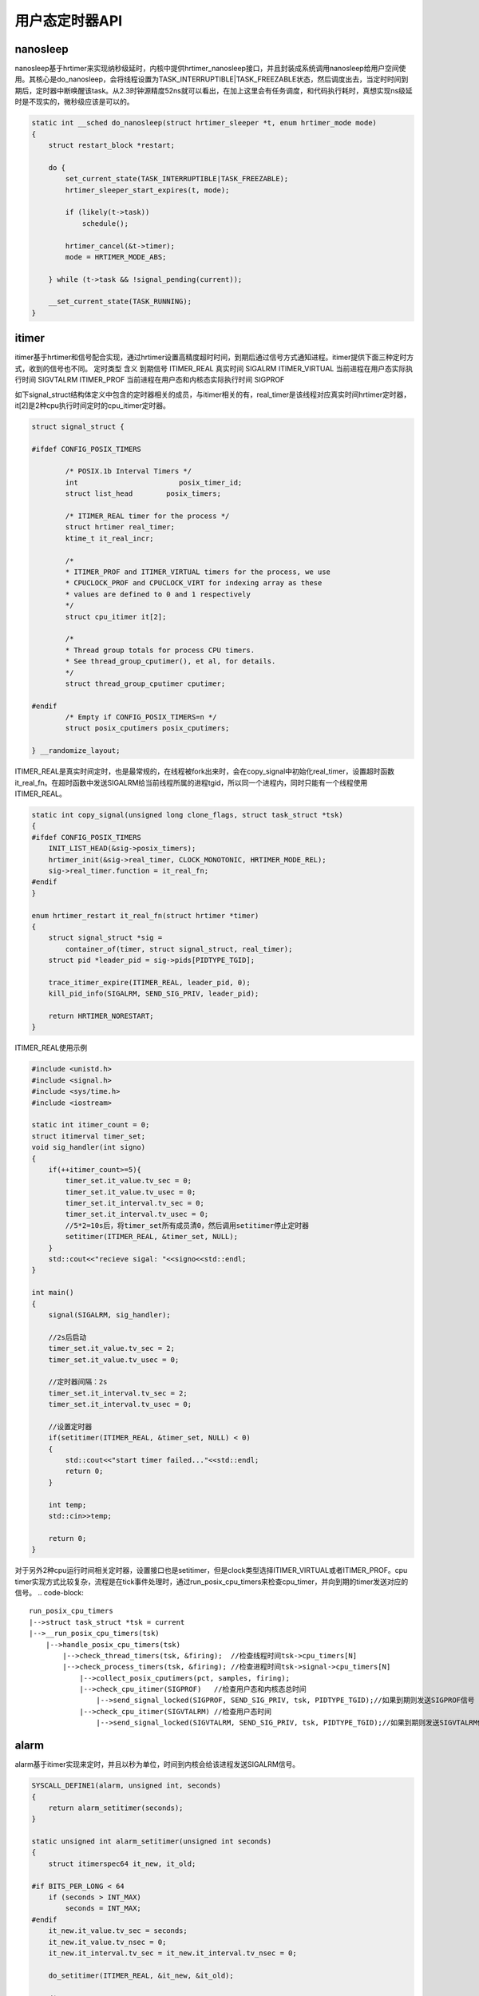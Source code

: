 用户态定时器API
======================

nanosleep
-------------------

nanosleep基于hrtimer来实现纳秒级延时，内核中提供hrtimer_nanosleep接口，并且封装成系统调用nanosleep给用户空间使用。其核心是do_nanosleep，会将线程设置为TASK_INTERRUPTIBLE|TASK_FREEZABLE状态，然后调度出去，当定时时间到期后，定时器中断唤醒该task。从2.3时钟源精度52ns就可以看出，在加上这里会有任务调度，和代码执行耗时，真想实现ns级延时是不现实的，微秒级应该是可以的。

.. code-block:: c

  static int __sched do_nanosleep(struct hrtimer_sleeper *t, enum hrtimer_mode mode)
  {
      struct restart_block *restart;

      do {
          set_current_state(TASK_INTERRUPTIBLE|TASK_FREEZABLE);
          hrtimer_sleeper_start_expires(t, mode);

          if (likely(t->task))
              schedule();

          hrtimer_cancel(&t->timer);
          mode = HRTIMER_MODE_ABS;

      } while (t->task && !signal_pending(current));

      __set_current_state(TASK_RUNNING);
  }

itimer
-------------------

itimer基于hrtimer和信号配合实现，通过hrtimer设置高精度超时时间，到期后通过信号方式通知进程。itimer提供下面三种定时方式，收到的信号也不同。
定时类型	含义	到期信号
ITIMER_REAL	真实时间	SIGALRM
ITIMER_VIRTUAL	当前进程在用户态实际执行时间	SIGVTALRM
ITIMER_PROF	当前进程在用户态和内核态实际执行时间	SIGPROF

如下signal_struct结构体定义中包含的定时器相关的成员，与itimer相关的有，real_timer是该线程对应真实时间hrtimer定时器，it[2]是2种cpu执行时间定时的cpu_itimer定时器。

.. code-block:: c

  struct signal_struct {

  #ifdef CONFIG_POSIX_TIMERS

          /* POSIX.1b Interval Timers */
          int                        posix_timer_id;
          struct list_head        posix_timers;

          /* ITIMER_REAL timer for the process */
          struct hrtimer real_timer;
          ktime_t it_real_incr;

          /*
          * ITIMER_PROF and ITIMER_VIRTUAL timers for the process, we use
          * CPUCLOCK_PROF and CPUCLOCK_VIRT for indexing array as these
          * values are defined to 0 and 1 respectively
          */
          struct cpu_itimer it[2];

          /*
          * Thread group totals for process CPU timers.
          * See thread_group_cputimer(), et al, for details.
          */
          struct thread_group_cputimer cputimer;

  #endif
          /* Empty if CONFIG_POSIX_TIMERS=n */
          struct posix_cputimers posix_cputimers;

  } __randomize_layout;

ITIMER_REAL是真实时间定时，也是最常规的，在线程被fork出来时，会在copy_signal中初始化real_timer，设置超时函数it_real_fn。在超时函数中发送SIGALRM给当前线程所属的进程tgid，所以同一个进程内，同时只能有一个线程使用ITIMER_REAL。

.. code-block:: c

  static int copy_signal(unsigned long clone_flags, struct task_struct *tsk)
  {
  #ifdef CONFIG_POSIX_TIMERS
      INIT_LIST_HEAD(&sig->posix_timers);
      hrtimer_init(&sig->real_timer, CLOCK_MONOTONIC, HRTIMER_MODE_REL);
      sig->real_timer.function = it_real_fn;
  #endif
  }

  enum hrtimer_restart it_real_fn(struct hrtimer *timer)
  {
      struct signal_struct *sig =
          container_of(timer, struct signal_struct, real_timer);
      struct pid *leader_pid = sig->pids[PIDTYPE_TGID];

      trace_itimer_expire(ITIMER_REAL, leader_pid, 0);
      kill_pid_info(SIGALRM, SEND_SIG_PRIV, leader_pid);

      return HRTIMER_NORESTART;
  }

ITIMER_REAL使用示例

.. code-block:: c

  #include <unistd.h>
  #include <signal.h>
  #include <sys/time.h>
  #include <iostream>

  static int itimer_count = 0;
  struct itimerval timer_set;
  void sig_handler(int signo)
  {
      if(++itimer_count>=5){
          timer_set.it_value.tv_sec = 0;
          timer_set.it_value.tv_usec = 0;
          timer_set.it_interval.tv_sec = 0;
          timer_set.it_interval.tv_usec = 0;
          //5*2=10s后，将timer_set所有成员清0，然后调用setitimer停止定时器
          setitimer(ITIMER_REAL, &timer_set, NULL);
      }
      std::cout<<"recieve sigal: "<<signo<<std::endl;
  }

  int main()
  {
      signal(SIGALRM, sig_handler);

      //2s后启动
      timer_set.it_value.tv_sec = 2;
      timer_set.it_value.tv_usec = 0;

      //定时器间隔：2s
      timer_set.it_interval.tv_sec = 2;
      timer_set.it_interval.tv_usec = 0;

      //设置定时器
      if(setitimer(ITIMER_REAL, &timer_set, NULL) < 0)
      {
          std::cout<<"start timer failed..."<<std::endl;
          return 0;
      }

      int temp;
      std::cin>>temp;

      return 0;
  }

对于另外2种cpu运行时间相关定时器，设置接口也是setitimer，但是clock类型选择ITIMER_VIRTUAL或者ITIMER_PROF。cpu timer实现方式比较复杂，流程是在tick事件处理时，通过run_posix_cpu_timers来检查cpu_timer，并向到期的timer发送对应的信号。
.. code-block::

  run_posix_cpu_timers
  |-->struct task_struct *tsk = current
  |-->__run_posix_cpu_timers(tsk)
      |-->handle_posix_cpu_timers(tsk)
          |-->check_thread_timers(tsk, &firing);  //检查线程时间tsk->cpu_timers[N]
          |-->check_process_timers(tsk, &firing); //检查进程时间tsk->signal->cpu_timers[N]
              |-->collect_posix_cputimers(pct, samples, firing);
              |-->check_cpu_itimer(SIGPROF)   //检查用户态和内核态总时间
                  |-->send_signal_locked(SIGPROF, SEND_SIG_PRIV, tsk, PIDTYPE_TGID);//如果到期则发送SIGPROF信号
              |-->check_cpu_itimer(SIGVTALRM) //检查用户态时间
                  |-->send_signal_locked(SIGVTALRM, SEND_SIG_PRIV, tsk, PIDTYPE_TGID);//如果到期则发送SIGVTALRM信号

alarm
-------------------

alarm基于itimer实现来定时，并且以秒为单位，时间到内核会给该进程发送SIGALRM信号。

.. code-block:: c

  SYSCALL_DEFINE1(alarm, unsigned int, seconds)
  {
      return alarm_setitimer(seconds);
  }

  static unsigned int alarm_setitimer(unsigned int seconds)
  {
      struct itimerspec64 it_new, it_old;

  #if BITS_PER_LONG < 64
      if (seconds > INT_MAX)
          seconds = INT_MAX;
  #endif
      it_new.it_value.tv_sec = seconds;
      it_new.it_value.tv_nsec = 0;
      it_new.it_interval.tv_sec = it_new.it_interval.tv_nsec = 0;

      do_setitimer(ITIMER_REAL, &it_new, &it_old);

      /*
      * We can't return 0 if we have an alarm pending ...  And we'd
      * better return too much than too little anyway
      */
      if ((!it_old.it_value.tv_sec && it_old.it_value.tv_nsec) ||
            it_old.it_value.tv_nsec >= (NSEC_PER_SEC / 2))
          it_old.it_value.tv_sec++;

      return it_old.it_value.tv_sec;
  }

进程在调用alarm定时之前，需要设置SIGALRM信号的处理函数。参数很简单，只有一个秒，使用代码示例如下

.. code-block:: c

  #include <stdio.h>
  #include <unistd.h>
  #include <signal.h>

  void sig_handler(int signum) {
      printf("Received SIGALRM, timer expired!\n");
  }

  int main() {
      signal(SIGALRM, sig_handler);
      alarm(5);
      printf("Waiting for alarm...\n");
      pause(); // Suspend the process until a signal is received
      printf("Exiting...\n");
      return 0;
  }

posix Timer
-------------------

Posix timer大大扩展了itimer的功能，一个进程可以同时创建任意个timer，并且可以指定到期信号。Posix timer封装了多个syscall接口：

创建定时器：timer_create
删除定时器：timer_delete
设置定时器时间：timer_settime
获取定时器剩余：timer_gettime

通过which_clock参数来区分使用哪种时间类型来计时，下面是支持的时间类型。此外还提供了clock_gettime()、clock_settime()、clock_adjtime()、clock_getres()系统调用来获取和设置各种类型时间信息，属于大一统的接口。

.. code-block:: c

  static const struct k_clock * const posix_clocks[] = {
      [CLOCK_REALTIME]        = &clock_realtime,
      [CLOCK_MONOTONIC]       = &clock_monotonic,
      [CLOCK_PROCESS_CPUTIME_ID]  = &clock_process,
      [CLOCK_THREAD_CPUTIME_ID]   = &clock_thread,
      [CLOCK_MONOTONIC_RAW]       = &clock_monotonic_raw,
      [CLOCK_REALTIME_COARSE]     = &clock_realtime_coarse,
      [CLOCK_MONOTONIC_COARSE]    = &clock_monotonic_coarse,
      [CLOCK_BOOTTIME]        = &clock_boottime,
      [CLOCK_REALTIME_ALARM]      = &alarm_clock,
      [CLOCK_BOOTTIME_ALARM]      = &alarm_clock,
      [CLOCK_TAI]         = &clock_tai,
  };

timer_fd
-------------------

timer_fd是一个基于文件描述符的定时器接口，精度为纳秒级，直接基于hrtimer实现。提供三个接口函数，通过文件描述符的可读事件进行超时通知。通过timerfd_create在内核创建一个定时器实例，并返回一个文件描述符fd，通过timerfd_settime(fd)设置超时时间。由于不是基于信号通知，进程需要通过select、poll、epoll等io机制，监听fd的事件，来实现异步事件通知。

.. code-block:: c

  // 内核源码路径：fs/timerfd.c
  SYSCALL_DEFINE2(timerfd_create, int, clockid, int, flags)
  {
    int ufd;
    struct timerfd_ctx *ctx;

    /* Check the TFD_* constants for consistency.  */
    BUILD_BUG_ON(TFD_CLOEXEC != O_CLOEXEC);
    BUILD_BUG_ON(TFD_NONBLOCK != O_NONBLOCK);

    if ((flags & ~TFD_CREATE_FLAGS) ||
        (clockid != CLOCK_MONOTONIC &&
        clockid != CLOCK_REALTIME &&
        clockid != CLOCK_REALTIME_ALARM &&
        clockid != CLOCK_BOOTTIME &&
        clockid != CLOCK_BOOTTIME_ALARM))
      return -EINVAL;

    if ((clockid == CLOCK_REALTIME_ALARM ||
        clockid == CLOCK_BOOTTIME_ALARM) &&
        !capable(CAP_WAKE_ALARM))
      return -EPERM;

    ctx = kzalloc(sizeof(*ctx), GFP_KERNEL);
    if (!ctx)
      return -ENOMEM;

    init_waitqueue_head(&ctx->wqh);
    spin_lock_init(&ctx->cancel_lock);
    ctx->clockid = clockid;

    if (isalarm(ctx))
      alarm_init(&ctx->t.alarm,
          ctx->clockid == CLOCK_REALTIME_ALARM ?
          ALARM_REALTIME : ALARM_BOOTTIME,
          timerfd_alarmproc);
    else
      hrtimer_init(&ctx->t.tmr, clockid, HRTIMER_MODE_ABS);

    ctx->moffs = ktime_mono_to_real(0);

    ufd = anon_inode_getfd("[timerfd]", &timerfd_fops, ctx,
              O_RDWR | (flags & TFD_SHARED_FCNTL_FLAGS));
    if (ufd < 0)
      kfree(ctx);

    return ufd;
  }

  // 用户态接口
  #include <sys/timerfd.h>
  int timerfd_create(int clockid, int flags);
  int timerfd_settime(int fd, int flags, const struct itimerspec *new_value, struct itimerspec *old_value);
  int timerfd_gettime(int fd, struct itimerspec *curr_value);

以下是timer_fd的使用示例代码，每隔1s触发一次，每次触发都要重新设置，并且设置的时间都是绝对时间：

.. code-block:: c

  #include <stdio.h>
  #include <errno.h>
  #include <string.h>
  #include <utils/Timers.h>
  #include <sys/epoll.h>
  #include <sys/timerfd.h>
  static int mTimerFd, mEpollFd;

  void my_set_timer(int TimerFd, int64_t time)
  {
      struct itimerspec old_timer;
      struct itimerspec new_timer {
          .it_interval = {.tv_sec = 0, .tv_nsec = 0},
          .it_value = {.tv_sec = (long)(time / 1000000000),
                      .tv_nsec = (long)(time % 1000000000)},
      };

      if(timerfd_settime(TimerFd, TFD_TIMER_ABSTIME, &new_timer, &old_timer))
              printf("Failed to set timerfd %s (%i)", strerror(errno), errno);
  }

  void timer_loop(int mTimerFd, int mEpollFd){
      epoll_event timerEvent;
      timerEvent.events = EPOLLIN;
      if (epoll_ctl(mEpollFd, EPOLL_CTL_ADD, mTimerFd, &timerEvent) == -1) {
          printf("Error adding timer fd to epoll dispatch loop");
          return;
      }

      while (true) {
          epoll_event events;
          uint64_t mIgnored = 0;
          epoll_wait(mEpollFd, &events, 2, -1);
          read(mTimerFd, &mIgnored, sizeof(mIgnored));

          my_set_timer(mTimerFd, systemTime(SYSTEM_TIME_MONOTONIC) + 1000*1000*1000);
          printf("timer_fd triggerd, do something\n");
      }
  }

  int main(void)
  {
      int mTimerFd, mEpollFd;
      mTimerFd = timerfd_create(CLOCK_MONOTONIC, TFD_CLOEXEC | TFD_NONBLOCK);
      mEpollFd = epoll_create1(EPOLL_CLOEXEC);
      printf("create mTimerFd=%d, mEpollFd=%d\n", mTimerFd, mEpollFd);

      my_set_timer(mTimerFd, systemTime(SYSTEM_TIME_MONOTONIC) + 1000*1000*1000); //1s

      timer_loop(mTimerFd, mEpollFd);
      return 0;
  }